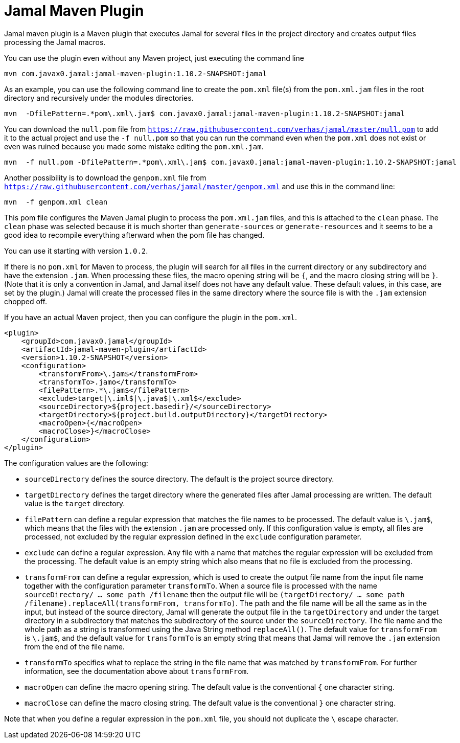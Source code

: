 = Jamal Maven Plugin
Jamal maven plugin is a Maven plugin that executes Jamal for several files in the project directory and creates output files processing the Jamal macros.

You can use the plugin even without any Maven project, just executing the command line

----
mvn com.javax0.jamal:jamal-maven-plugin:1.10.2-SNAPSHOT:jamal
----

As an example, you can use the following command line to create the `pom.xml` file(s) from the `pom.xml.jam` files in the root directory and recursively under the modules directories.

----
mvn  -DfilePattern=.*pom\.xml\.jam$ com.javax0.jamal:jamal-maven-plugin:1.10.2-SNAPSHOT:jamal
----

You can download the `null.pom` file from `https://raw.githubusercontent.com/verhas/jamal/master/null.pom` to add it to the actual project and use the `-f null.pom` so that you can run the command even when the `pom.xml` does not exist or even was ruined because you made some mistake editing the `pom.xml.jam`.

----
mvn  -f null.pom -DfilePattern=.*pom\.xml\.jam$ com.javax0.jamal:jamal-maven-plugin:1.10.2-SNAPSHOT:jamal
----

Another possibility is to download the `genpom.xml` file from `https://raw.githubusercontent.com/verhas/jamal/master/genpom.xml` and use this in the command line:

----
mvn  -f genpom.xml clean
----

This pom file configures the Maven Jamal plugin to process the `pom.xml.jam` files, and this is attached to the
`clean` phase. The `clean` phase was selected because it is much shorter than `generate-sources` or `generate-resources`
and it seems to be a good idea to recompile everything afterward when the pom file has changed.

You can use it starting with version `1.0.2`.

If there is no `pom.xml` for Maven to process, the plugin will search for all files in the current directory or any subdirectory and have the extension `.jam`.
When processing these files, the macro opening string will be `{`, and the macro closing string will be `}`.
(Note that it is only a convention in Jamal, and Jamal itself does not have any default value. These default values, in this case, are set by the plugin.)
Jamal will create the processed files in the same directory where the source file is with the
`.jam` extension chopped off.

If you have an actual Maven project, then you can configure the plugin in the `pom.xml`.

[source,xml]
----
<plugin>
    <groupId>com.javax0.jamal</groupId>
    <artifactId>jamal-maven-plugin</artifactId>
    <version>1.10.2-SNAPSHOT</version>
    <configuration>
        <transformFrom>\.jam$</transformFrom>
        <transformTo>.jamo</transformTo>
        <filePattern>.*\.jam$</filePattern>
        <exclude>target|\.iml$|\.java$|\.xml$</exclude>
        <sourceDirectory>${project.basedir}/</sourceDirectory>
        <targetDirectory>${project.build.outputDirectory}</targetDirectory>
        <macroOpen>{</macroOpen>
        <macroClose>}</macroClose>
    </configuration>
</plugin>
----

The configuration values are the following:

* `sourceDirectory` defines the source directory. The default is the project source directory.

* `targetDirectory` defines the target directory where the generated files after Jamal processing are written.
The default value is the `target` directory.

* `filePattern` can define a regular expression that matches the file names to be processed. The default value is `\.jam$`, which means that the files with the extension `.jam` are processed only.
If this configuration value is empty, all files are processed, not excluded by the regular expression defined in the `exclude` configuration parameter.

* `exclude` can define a regular expression.
Any file with a name that matches the regular expression will be excluded from the processing.
The default value is an empty string which also means that no file is excluded from the processing.

* `transformFrom` can define a regular expression, which is used to create the output file name from the input file name together with the configuration parameter `transformTo`.
When a source file is processed with the name `sourceDirectory/ ... some path /filename` then the output file will be `(targetDirectory/ ... some path /filename).replaceAll(transformFrom, transformTo)`.
The path and the file name will be all the same as in the input, but instead of the source directory, Jamal will generate the output file in the `targetDirectory` and under the target directory in a subdirectory that matches the subdirectory of the source under the `sourceDirectory`.
The file name and the whole path as a string is transformed using the Java String method `replaceAll()`.
The default value for `transformFrom` is `\.jam$`, and the default value for `transformTo` is an empty string that means that Jamal will remove the `.jam` extension from the end of the file name.

* `transformTo` specifies what to replace the string in the file name that was matched by `transformFrom`.
For further information, see the documentation above about `transformFrom`.

* `macroOpen` can define the macro opening string. The default value is the conventional `{` one character string.

* `macroClose` can define the macro closing string. The default value is the conventional `}` one character string.

Note that when you define a regular expression in the `pom.xml` file, you should not duplicate the `\` escape character.